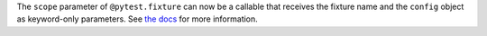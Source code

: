 The ``scope`` parameter of ``@pytest.fixture`` can now be a callable that receives
the fixture name and the ``config`` object as keyword-only parameters.
See `the docs <https://docs.pytest.org/en/fixture.html#dynamic-scope>`__ for more information.
